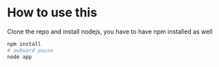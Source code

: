 * How to use this
Clone the repo and install nodejs, you have to have npm installed as well
#+begin_src sh
npm install
# awkward pause
node app
#+end_src
